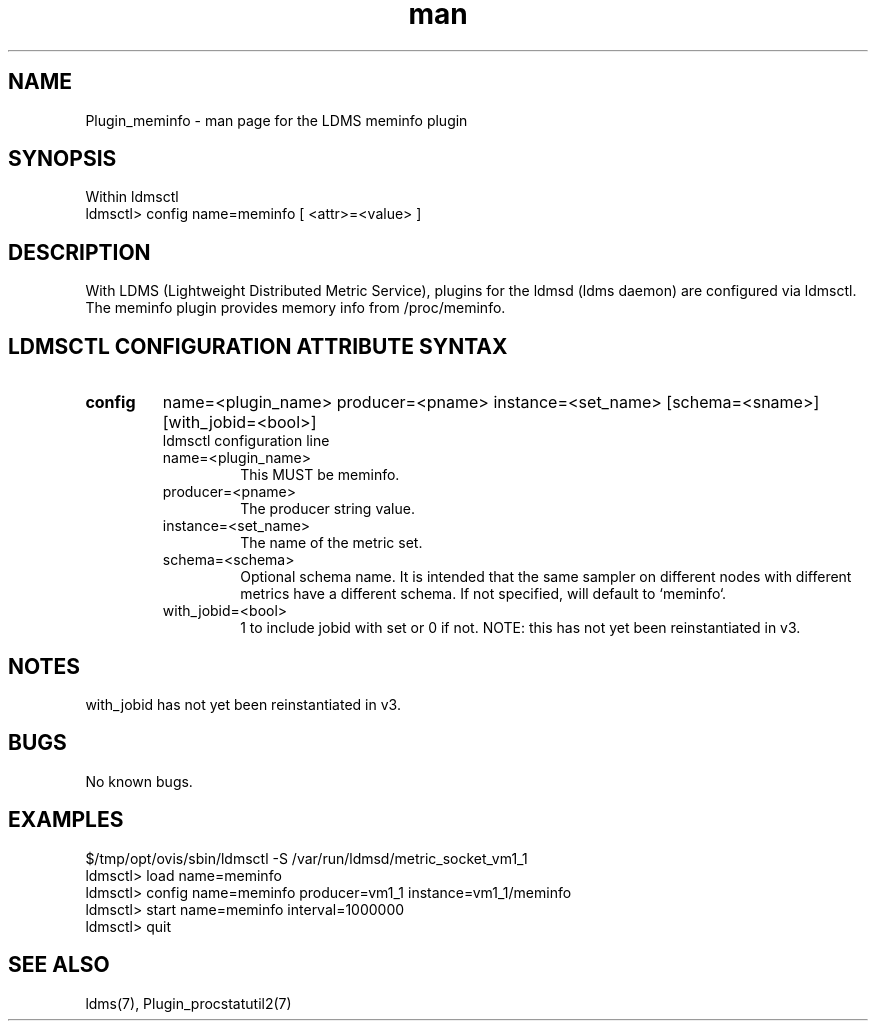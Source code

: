 .\" Manpage for Plugin_meminfo
.\" Contact ovis-help@ca.sandia.gov to correct errors or typos.
.TH man 7 "04 Oct 2015" "v3" "LDMS Plugin meminfo man page"

.SH NAME
Plugin_meminfo - man page for the LDMS meminfo plugin

.SH SYNOPSIS
Within ldmsctl
.br
ldmsctl> config name=meminfo [ <attr>=<value> ]

.SH DESCRIPTION
With LDMS (Lightweight Distributed Metric Service), plugins for the ldmsd (ldms daemon) are configured via ldmsctl.
The meminfo plugin provides memory info from /proc/meminfo.

.SH LDMSCTL CONFIGURATION ATTRIBUTE SYNTAX

.TP
.BR config
name=<plugin_name> producer=<pname> instance=<set_name> [schema=<sname>] [with_jobid=<bool>]
.br
ldmsctl configuration line
.RS
.TP
name=<plugin_name>
.br
This MUST be meminfo.
.TP
producer=<pname>
.br
The producer string value.
.TP
instance=<set_name>
.br
The name of the metric set.
.TP
schema=<schema>
.br
Optional schema name. It is intended that the same sampler on different nodes with different metrics have a
different schema. If not specified, will default to `meminfo`.
.TP
with_jobid=<bool>
.br
1 to include jobid with set or 0 if not. NOTE: this has not yet been reinstantiated in v3.
.RE

.SH NOTES
with_jobid has not yet been reinstantiated in v3.

.SH BUGS
No known bugs.

.SH EXAMPLES
.PP
.nf
$/tmp/opt/ovis/sbin/ldmsctl -S /var/run/ldmsd/metric_socket_vm1_1
ldmsctl> load name=meminfo
ldmsctl> config name=meminfo producer=vm1_1 instance=vm1_1/meminfo
ldmsctl> start name=meminfo interval=1000000
ldmsctl> quit
.fi

.SH SEE ALSO
ldms(7), Plugin_procstatutil2(7)
